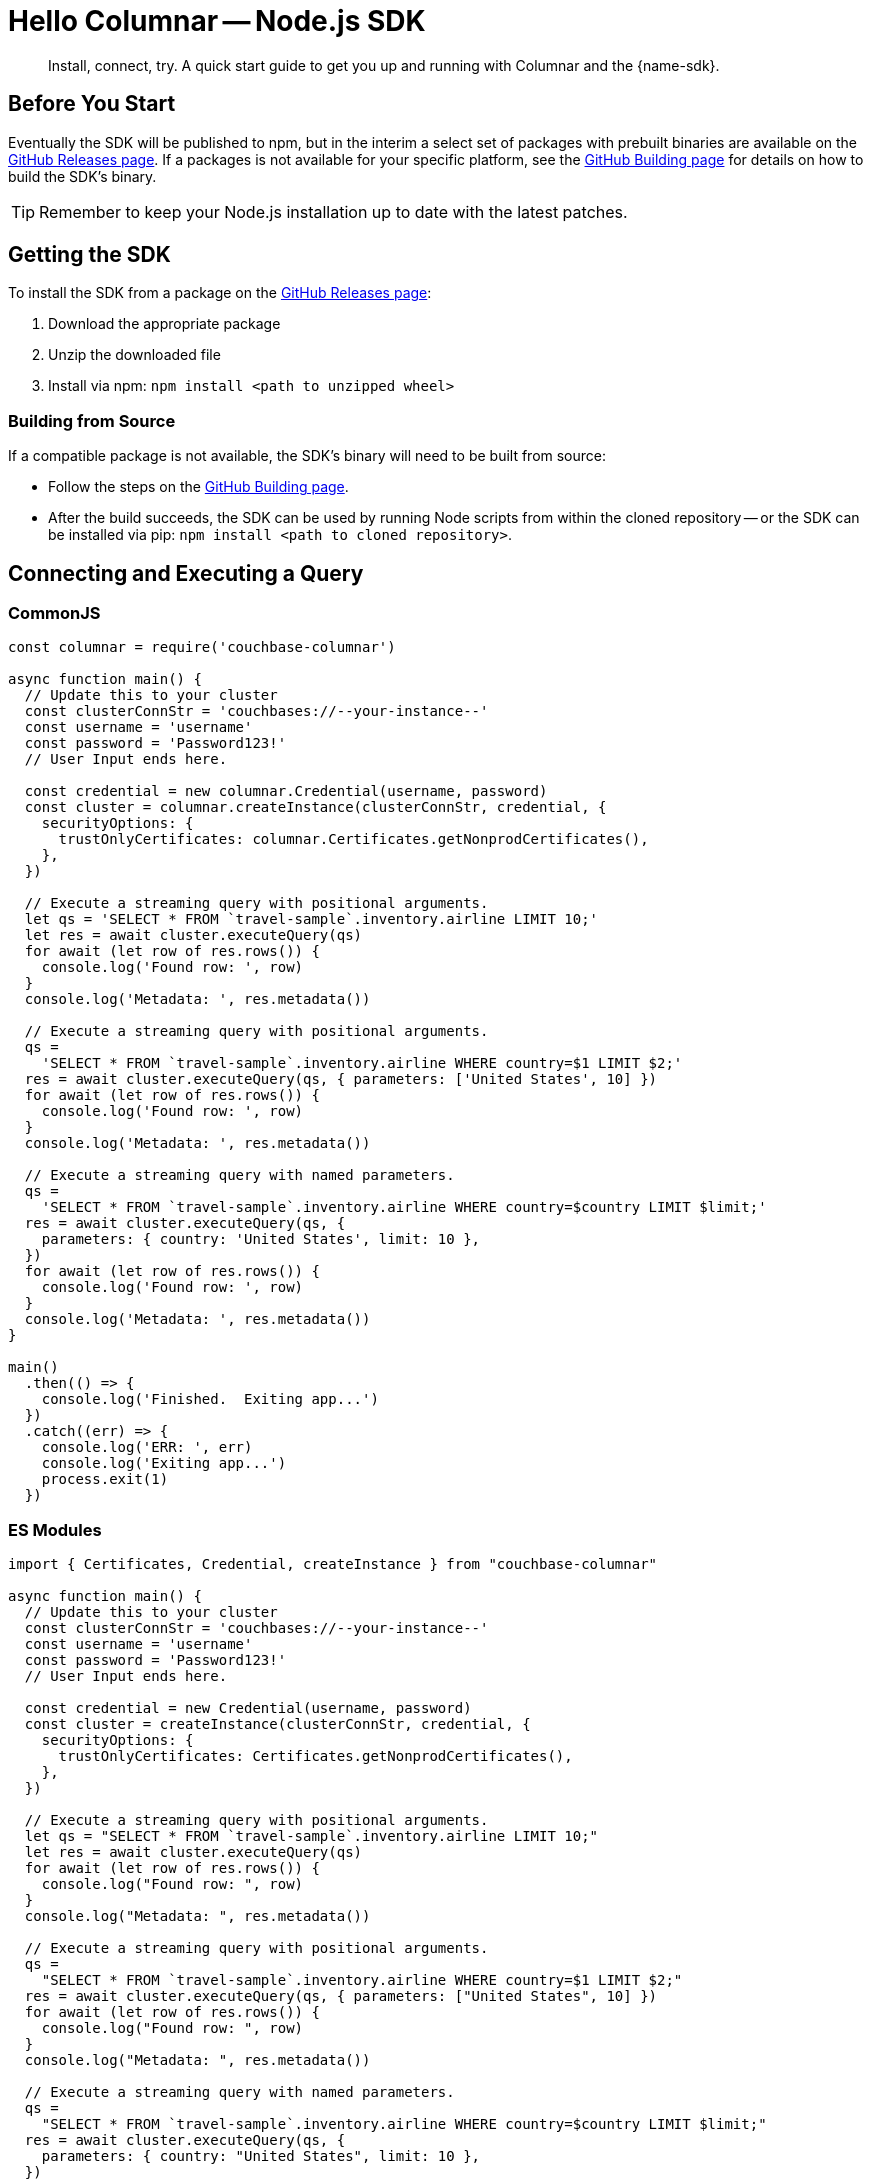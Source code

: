 = Hello Columnar -- Node.js SDK
:page-toclevels: 2
:description: Install, connect, try. A quick start guide to get you up and running with Columnar and the {name-sdk}.

[abstract]
{description}





== Before You Start


Eventually the SDK will be published to npm, but in the interim a select set of packages with prebuilt binaries are available on the https://github.com/couchbaselabs/columnar-nodejs-client/releases[GitHub Releases page].
If a packages is not available for your specific platform,
see the https://github.com/couchbaselabs/columnar-nodejs-client/blob/main/BUILDING.md[GitHub Building page] for details on how to build the SDK's binary.

TIP: Remember to keep your Node.js installation up to date with the latest patches.


== Getting the SDK

To install the SDK from a package on the https://github.com/couchbaselabs/columnar-nodejs-client/releases[GitHub Releases page]:

. Download the appropriate package
. Unzip the downloaded file
. Install via npm: `npm install <path to unzipped wheel>`

=== Building from Source

If a compatible package is not available, the SDK's binary will need to be built from source:

* Follow the steps on the https://github.com/couchbaselabs/columnar-nodejs-client/blob/main/BUILDING.md[GitHub Building page].
* After the build succeeds, the SDK can be used by running Node scripts from within the cloned repository -- or the SDK can be installed via pip: `npm install <path to cloned repository>`.




[quickstart]
== Connecting and Executing a Query


=== CommonJS

[source,javascript]
----
const columnar = require('couchbase-columnar')

async function main() {
  // Update this to your cluster
  const clusterConnStr = 'couchbases://--your-instance--'
  const username = 'username'
  const password = 'Password123!'
  // User Input ends here.

  const credential = new columnar.Credential(username, password)
  const cluster = columnar.createInstance(clusterConnStr, credential, {
    securityOptions: {
      trustOnlyCertificates: columnar.Certificates.getNonprodCertificates(),
    },
  })

  // Execute a streaming query with positional arguments.
  let qs = 'SELECT * FROM `travel-sample`.inventory.airline LIMIT 10;'
  let res = await cluster.executeQuery(qs)
  for await (let row of res.rows()) {
    console.log('Found row: ', row)
  }
  console.log('Metadata: ', res.metadata())

  // Execute a streaming query with positional arguments.
  qs =
    'SELECT * FROM `travel-sample`.inventory.airline WHERE country=$1 LIMIT $2;'
  res = await cluster.executeQuery(qs, { parameters: ['United States', 10] })
  for await (let row of res.rows()) {
    console.log('Found row: ', row)
  }
  console.log('Metadata: ', res.metadata())

  // Execute a streaming query with named parameters.
  qs =
    'SELECT * FROM `travel-sample`.inventory.airline WHERE country=$country LIMIT $limit;'
  res = await cluster.executeQuery(qs, {
    parameters: { country: 'United States', limit: 10 },
  })
  for await (let row of res.rows()) {
    console.log('Found row: ', row)
  }
  console.log('Metadata: ', res.metadata())
}

main()
  .then(() => {
    console.log('Finished.  Exiting app...')
  })
  .catch((err) => {
    console.log('ERR: ', err)
    console.log('Exiting app...')
    process.exit(1)
  })
----

=== ES Modules

[source,javascript]
----
import { Certificates, Credential, createInstance } from "couchbase-columnar"

async function main() {
  // Update this to your cluster
  const clusterConnStr = 'couchbases://--your-instance--'
  const username = 'username'
  const password = 'Password123!'
  // User Input ends here.

  const credential = new Credential(username, password)
  const cluster = createInstance(clusterConnStr, credential, {
    securityOptions: {
      trustOnlyCertificates: Certificates.getNonprodCertificates(),
    },
  })

  // Execute a streaming query with positional arguments.
  let qs = "SELECT * FROM `travel-sample`.inventory.airline LIMIT 10;"
  let res = await cluster.executeQuery(qs)
  for await (let row of res.rows()) {
    console.log("Found row: ", row)
  }
  console.log("Metadata: ", res.metadata())

  // Execute a streaming query with positional arguments.
  qs =
    "SELECT * FROM `travel-sample`.inventory.airline WHERE country=$1 LIMIT $2;"
  res = await cluster.executeQuery(qs, { parameters: ["United States", 10] })
  for await (let row of res.rows()) {
    console.log("Found row: ", row)
  }
  console.log("Metadata: ", res.metadata())

  // Execute a streaming query with named parameters.
  qs =
    "SELECT * FROM `travel-sample`.inventory.airline WHERE country=$country LIMIT $limit;"
  res = await cluster.executeQuery(qs, {
    parameters: { country: "United States", limit: 10 },
  })
  for await (let row of res.rows()) {
    console.log("Found row: ", row)
  }
  console.log("Metadata: ", res.metadata())
}

main()
  .then(() => {
    console.log("Finished.  Exiting app...")
  })
  .catch((err) => {
    console.log("ERR: ", err)
    console.log("Exiting app...")
    process.exit(1)
  })
----
